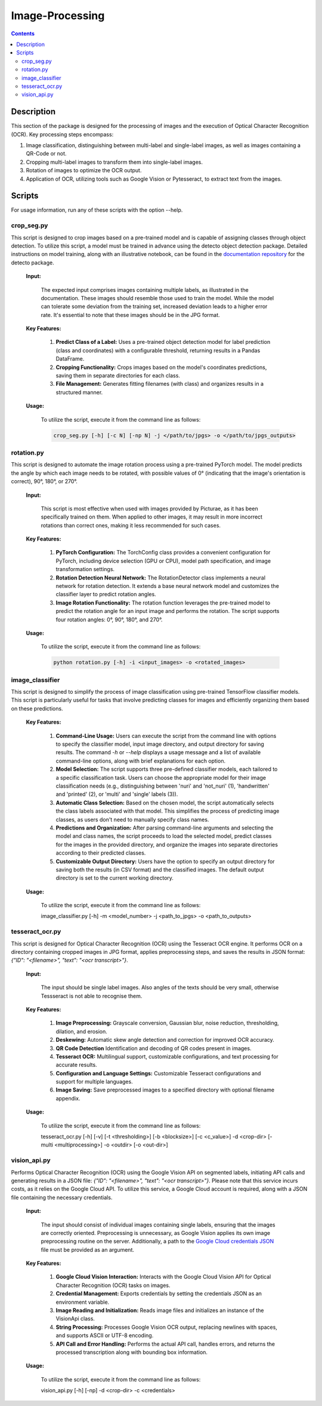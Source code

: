 Image-Processing
=============

.. contents ::

Description
-----------
This section of the package is designed for the processing of images and the execution of Optical Character Recognition (OCR). 
Key processing steps encompass:

1. Image classification, distinguishing between multi-label and single-label images, as well as images containing a QR-Code or not.

2. Cropping multi-label images to transform them into single-label images.

3. Rotation of images to optimize the OCR output.

4. Application of OCR, utilizing tools such as Google Vision or Pytesseract, to extract text from the images.


Scripts
-------
For usage information, run any of these scripts with the option --help.


crop_seg.py
~~~~~~~~~~~
This script is designed to crop images based on a pre-trained model and is capable of assigning classes through object detection.
To utilize this script, a model must be trained in advance using the detecto object detection package. Detailed instructions on model training, along with an illustrative notebook, can be found in the `documentation repository`_ for the detecto package.

  **Input:**

    The expected input comprises images containing multiple labels, as illustrated in the documentation. These images should resemble those used to train the model. 
    While the model can tolerate some deviation from the training set, increased deviation leads to a higher error rate. It's essential to note that these images should be in the JPG format.

  **Key Features:**

    1. **Predict Class of a Label:** Uses a pre-trained object detection model for label prediction (class and coordinates) with a configurable threshold, returning results in a Pandas DataFrame.

    2. **Cropping Functionality:** Crops images based on the model's coordinates predictions, saving them in separate directories for each class.

    3. **File Management:** Generates fitting filenames (with class) and organizes results in a structured manner.

  **Usage:**

    To utilize the script, execute it from the command line as follows:

    .. code:: bash

	  crop_seg.py [-h] [-c N] [-np N] -j </path/to/jpgs> -o </path/to/jpgs_outputs>

  
rotation.py
~~~~~~~~~~~
This script is designed to automate the image rotation process using a pre-trained PyTorch model. 
The model predicts the angle by which each image needs to be rotated, with possible values of 0° (indicating that the image's orientation is correct), 90°, 180°, or 270°.

  **Input:**
  
    This script is most effective when used with images provided by Picturae, as it has been specifically trained on them. When applied to other images, it may result in more incorrect rotations than correct ones, making it less recommended for such cases.
  
  **Key Features:**

    1. **PyTorch Configuration:** The TorchConfig class provides a convenient configuration for PyTorch, including device selection (GPU or CPU), model path specification, and image transformation settings. 
    
    2. **Rotation Detection Neural Network:** The RotationDetector class implements a neural network for rotation detection. It extends a base neural network model and customizes the classifier layer to predict rotation angles.
    
    3. **Image Rotation Functionality:** The rotation function leverages the pre-trained model to predict the rotation angle for an input image and performs the rotation. The script supports four rotation angles: 0°, 90°, 180°, and 270°.

  **Usage:**

    To utilize the script, execute it from the command line as follows:

    .. code:: bash

	  python rotation.py [-h] -i <input_images> -o <rotated_images>

  
image_classifier
~~~~~~~~~~~~~~~~
This script is designed to simplify the process of image classification using pre-trained TensorFlow classifier models. 
This script is particularly useful for tasks that involve predicting classes for images and efficiently organizing them based on these predictions.

  **Key Features:**

    1. **Command-Line Usage:** Users can execute the script from the command line with options to specify the classifier model, input image directory, and output directory for saving results.
       The command `-h` or `--help` displays a usage message and a list of available command-line options, along with brief explanations for each option.

    2. **Model Selection:** The script supports three pre-defined classifier models, each tailored to a specific classification task. Users can choose the appropriate model for their image classification needs (e.g., distinguishing between 'nuri' and 'not_nuri' (1), 'handwritten' and 'printed' (2), or 'multi' and 'single' labels (3)).

    3. **Automatic Class Selection:** Based on the chosen model, the script automatically selects the class labels associated with that model. This simplifies the process of predicting image classes, as users don't need to manually specify class names.

    4. **Predictions and Organization:** After parsing command-line arguments and selecting the model and class names, the script proceeds to load the selected model, predict classes for the images in the provided directory, and organize the images into separate directories according to their predicted classes.

    5. **Customizable Output Directory:** Users have the option to specify an output directory for saving both the results (in CSV format) and the classified images. The default output directory is set to the current working directory.
      
  **Usage:**

    To utilize the script, execute it from the command line as follows:

    .. code:: bash

    image_classifier.py [-h] -m <model_number> -j <path_to_jpgs> -o <path_to_outputs>


tesseract_ocr.py
~~~~~~~~~~~~~~~~
This script is designed for Optical Character Recognition (OCR) using the Tesseract OCR engine. 
It performs OCR on a directory containing cropped images in JPG format, applies preprocessing steps, and saves the results in JSON format: `{"ID": "<filename>", "text": "<ocr transcript>"}`. 

  **Input:**

    The input should be single label images. Also angles of the texts should be very small, otherwise Tessseract is not able to recognise them.

  **Key Features:**

    1. **Image Preprocessing:** Grayscale conversion, Gaussian blur, noise reduction, thresholding, dilation, and erosion.
    
    2. **Deskewing:** Automatic skew angle detection and correction for improved OCR accuracy.
    
    3. **QR Code Detection** Identification and decoding of QR codes present in images.
    
    4. **Tesseract OCR:** Multilingual support, customizable configurations, and text processing for accurate results.
    
    5. **Configuration and Language Settings:** Customizable Tesseract configurations and support for multiple languages.
    
    6. **Image Saving:** Save preprocessed images to a specified directory with optional filename appendix.
      
  **Usage:**

    To utilize the script, execute it from the command line as follows:

    .. code:: bash

    tesseract_ocr.py [-h] [-v] [-t <thresholding>] [-b <blocksize>] [-c <c_value>] -d <crop-dir> [-multi <multiprocessing>] -o <outdir> [-o <out-dir>]


vision_api.py
~~~~~~~~~~~~~
Performs Optical Character Recognition (OCR) using the Google Vision API on segmented labels, initiating API calls and generating results in a JSON file: `{"ID": "<filename>", "text": "<ocr transcript>"}`.
Please note that this service incurs costs, as it relies on the Google Cloud API. To utilize this service, a Google Cloud account is required, along with a JSON file containing the necessary credentials.

  **Input:**

    The input should consist of individual images containing single labels, ensuring that the images are correctly oriented. Preprocessing is unnecessary, as Google Vision applies its own image preprocessing routine on the server.
    Additionally, a path to the `Google Cloud credentials JSON`_ file must be provided as an argument. 

  **Key Features:**

    1. **Google Cloud Vision Interaction:** Interacts with the Google Cloud Vision API for Optical Character Recognition (OCR) tasks on images.

    2. **Credential Management:** Exports credentials by setting the credentials JSON as an environment variable.

    3. **Image Reading and Initialization:** Reads image files and initializes an instance of the VisionApi class.

    4. **String Processing:** Processes Google Vision OCR output, replacing newlines with spaces, and supports ASCII or UTF-8 encoding.

    5. **API Call and Error Handling:** Performs the actual API call, handles errors, and returns the processed transcription along with bounding box information.

  **Usage:**

    To utilize the script, execute it from the command line as follows:

    .. code:: bash

    vision_api.py [-h] [-np] -d <crop-dir> -c <credentials>

.. _Google Cloud credentials JSON: https://developers.google.com/workspace/guides/create-credentials
.. _documentation repository: https://detecto.readthedocs.io/en/latest/